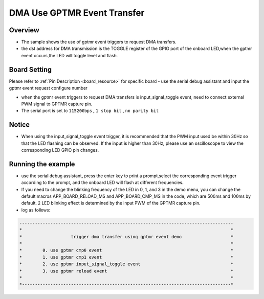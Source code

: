 .. _dma_use_gptmr_event_transfer:

DMA Use GPTMR Event Transfer
========================================================

Overview
--------

- The sample shows the use of gptmr event triggers to request DMA transfers.

- the dst address for DMA transmission is the TOGGLE register of the GPIO port of the onboard LED,when the gptmr event occurs,the LED will toggle level and flash.

Board Setting
-------------

Please refer to  :ref:`Pin Description <board_resource>`  for specific board
- use the serial debug assistant and input the gptmr event request configure number

- when the gptmr event triggers to request DMA transfers is input_signal_toggle event, need to connect external PWM signal to GPTMR capture pin.

- The serial port is set to ``115200bps`` , ``1 stop bit`` , ``no parity bit``

Notice
------

-  When using the input_signal_toggle event trigger, it is recommended that the PWM input used be within 30Hz so that the LED flashing can be observed. If the input is higher than 30Hz, please use an oscilloscope to view the corresponding LED GPIO pin changes.

Running the example
-------------------

- use the serial debug assistant, press the enter key to print a prompt,select the corresponding event trigger according to the prompt, and the onboard LED will flash at different frequencies.

- If you need to change the blinking frequency of the LED in 0, 1, and 3 in the demo menu, you can change the default macros APP_BOARD_RELOAD_MS and APP_BOARD_CMP_MS in the code, which are 500ms and 100ms by default. 2 LED blinking effect is determined by the input PWM of the GPTMR capture pin.

- log as follows:


.. code-block:: console

   -----------------------------------------------------------------------------------
   *                                                                                 *
   *                   trigger dma transfer using gptmr event demo                   *
   *                                                                                 *
   *        0. use gptmr cmp0 event                                                  *
   *        1. use gptmr cmp1 event                                                  *
   *        2. use gptmr input_signal_toggle event                                   *
   *        3. use gptmr reload event                                                *
   *                                                                                 *
   *---------------------------------------------------------------------------------*

